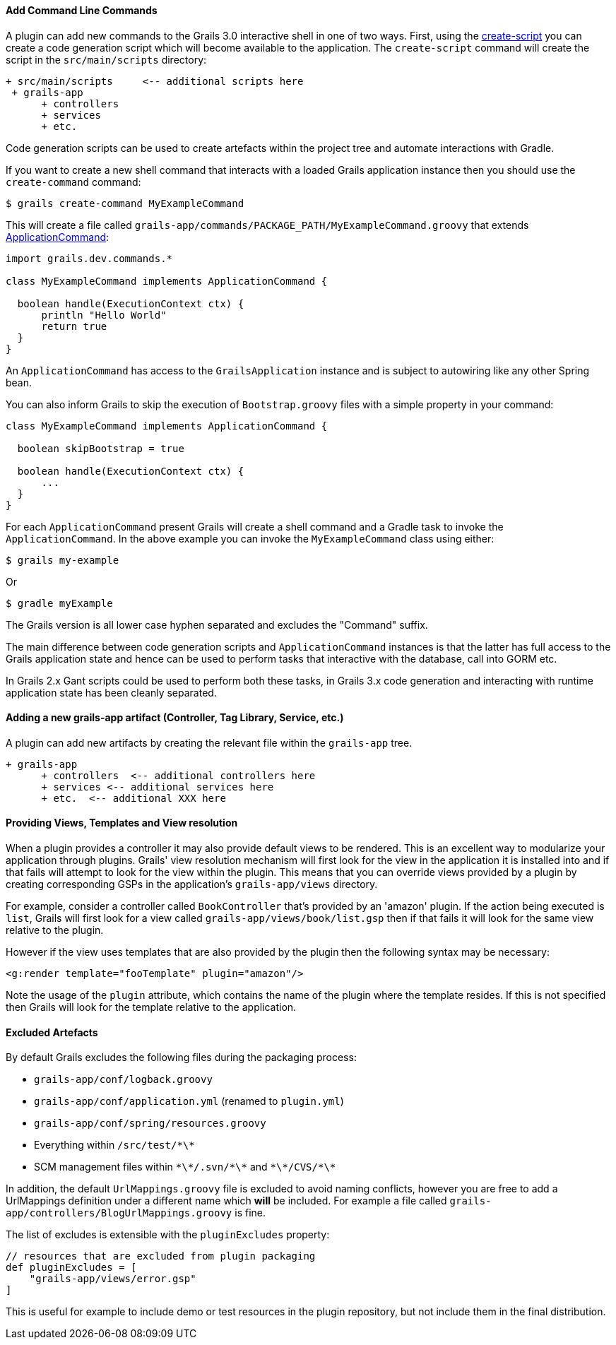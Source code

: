 
==== Add Command Line Commands


A plugin can add new commands to the Grails 3.0 interactive shell in one of two ways. First, using the <<ref-command-line-create-script,create-script>> you can create a code generation script which will become available to the application. The `create-script` command will create the script in the `src/main/scripts` directory:

[source,java]
----
+ src/main/scripts     <-- additional scripts here
 + grails-app
      + controllers
      + services
      + etc.
----

Code generation scripts can be used to create artefacts within the project tree and automate interactions with Gradle.

If you want to create a new shell command that interacts with a loaded Grails application instance then you should use the `create-command` command:

[source,groovy]
----
$ grails create-command MyExampleCommand
----

This will create a file called `grails-app/commands/PACKAGE_PATH/MyExampleCommand.groovy` that extends http://docs.grails.org/latest/api/grails/dev/commands/ApplicationCommand.html[ApplicationCommand]:

[source,groovy]
----
import grails.dev.commands.*

class MyExampleCommand implements ApplicationCommand {

  boolean handle(ExecutionContext ctx) {
      println "Hello World"
      return true
  }
}
----

An `ApplicationCommand` has access to the `GrailsApplication` instance and is subject to autowiring like any other Spring bean.

You can also inform Grails to skip the execution of `Bootstrap.groovy` files with a simple property in your command:

[source,groovy]
----
class MyExampleCommand implements ApplicationCommand {

  boolean skipBootstrap = true

  boolean handle(ExecutionContext ctx) {
      ...
  }
}
----

For each `ApplicationCommand` present Grails will create a shell command and a Gradle task to invoke the `ApplicationCommand`. In the above example you can invoke the `MyExampleCommand` class using either:

[source,groovy]
----
$ grails my-example
----

Or

[source,groovy]
----
$ gradle myExample
----

The Grails version is all lower case hyphen separated and excludes the "Command" suffix.

The main difference between code generation scripts and `ApplicationCommand` instances is that the latter has full access to the Grails application state and hence can be used to perform tasks that interactive with the database, call into GORM etc.

In Grails 2.x Gant scripts could be used to perform both these tasks, in Grails 3.x code generation and interacting with runtime application state has been cleanly separated.


==== Adding a new grails-app artifact (Controller, Tag Library, Service, etc.)


A plugin can add new artifacts by creating the relevant file within the `grails-app` tree.

[source,java]
----
+ grails-app
      + controllers  <-- additional controllers here
      + services <-- additional services here
      + etc.  <-- additional XXX here
----


==== Providing Views, Templates and View resolution


When a plugin provides a controller it may also provide default views to be rendered. This is an excellent way to modularize your application through plugins. Grails' view resolution mechanism will first look for the view in the application it is installed into and if that fails will attempt to look for the view within the plugin. This means that you can override views provided by a plugin by creating corresponding GSPs in the application's `grails-app/views` directory.

For example, consider a controller called `BookController` that's provided by an 'amazon' plugin. If the action being executed is `list`, Grails will first look for a view called `grails-app/views/book/list.gsp` then if that fails it will look for the same view relative to the plugin.

However if the view uses templates that are also provided by the plugin then the following syntax may be necessary:

[source,groovy]
----
<g:render template="fooTemplate" plugin="amazon"/>
----

Note the usage of the `plugin` attribute, which contains the name of the plugin where the template resides. If this is not specified then Grails will look for the template relative to the application.


==== Excluded Artefacts


By default Grails excludes the following files during the packaging process:

* `grails-app/conf/logback.groovy`
* `grails-app/conf/application.yml` (renamed to `plugin.yml`)
* `grails-app/conf/spring/resources.groovy`
* Everything within `/src/test/\*\*`
* SCM management files within `\*\*/.svn/\*\*` and `\*\*/CVS/\*\*`


In addition, the default `UrlMappings.groovy` file is excluded to avoid naming conflicts, however you are free to add a UrlMappings definition under a different name which *will* be included. For example a file called `grails-app/controllers/BlogUrlMappings.groovy` is fine.

The list of excludes is extensible with the `pluginExcludes` property:

[source,groovy]
----
// resources that are excluded from plugin packaging
def pluginExcludes = [
    "grails-app/views/error.gsp"
]
----

This is useful for example to include demo or test resources in the plugin repository, but not include them in the final distribution.
